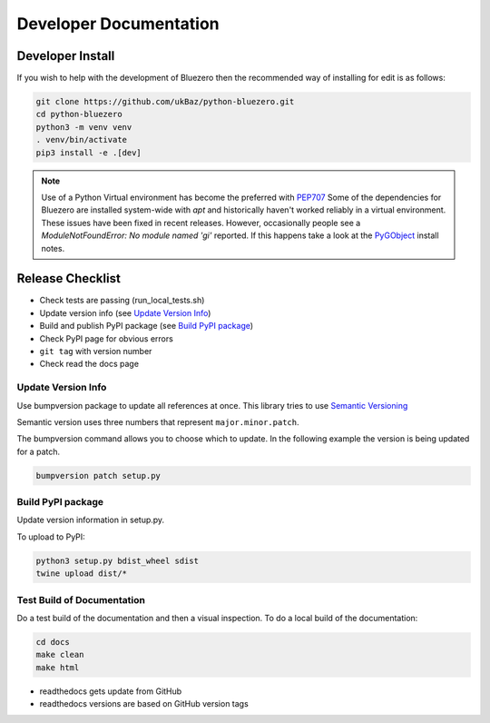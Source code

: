 =======================
Developer Documentation
=======================

Developer Install
=================

If you wish to help with the development of Bluezero then the recommended way
of installing for edit is as follows:

.. code-block::

    git clone https://github.com/ukBaz/python-bluezero.git
    cd python-bluezero
    python3 -m venv venv
    . venv/bin/activate
    pip3 install -e .[dev]


.. note::

    Use of a Python Virtual environment has become the preferred with `PEP707 <https://peps.python.org/pep-0704/>`_
    Some of the dependencies for Bluezero are installed
    system-wide with `apt` and historically haven't worked reliably in a virtual environment.
    These issues have been fixed in recent releases. However,
    occasionally people see a `ModuleNotFoundError: No module named 'gi'` reported.
    If this happens take a look at the `PyGObject <https://pygobject.gnome.org/getting_started.html#ubuntu-getting-started>`_
    install notes.


Release Checklist
=================

* Check tests are passing (run_local_tests.sh)
* Update version info (see `Update Version Info`_)
* Build and publish PyPI package (see `Build PyPI package`_)
* Check PyPI page for obvious errors
* ``git tag`` with version number
* Check read the docs page

Update Version Info
-------------------
Use bumpversion package to update all references at once.
This library tries to use `Semantic Versioning
<https://semver.org/#semantic-versioning-200>`_

Semantic version uses three numbers that represent ``major.minor.patch``.

The bumpversion command allows you to choose which to update. In the
following example the version is being updated for a patch.

.. code-block::

    bumpversion patch setup.py


Build PyPI package
------------------

Update version information in setup.py.

To upload to PyPI:

.. code-block::

    python3 setup.py bdist_wheel sdist
    twine upload dist/*


Test Build of Documentation
---------------------------

Do a test build of the documentation and then a visual inspection.
To do a local build of the documentation:

.. code-block::

    cd docs
    make clean
    make html

* readthedocs gets update from GitHub
* readthedocs versions are based on GitHub version tags
